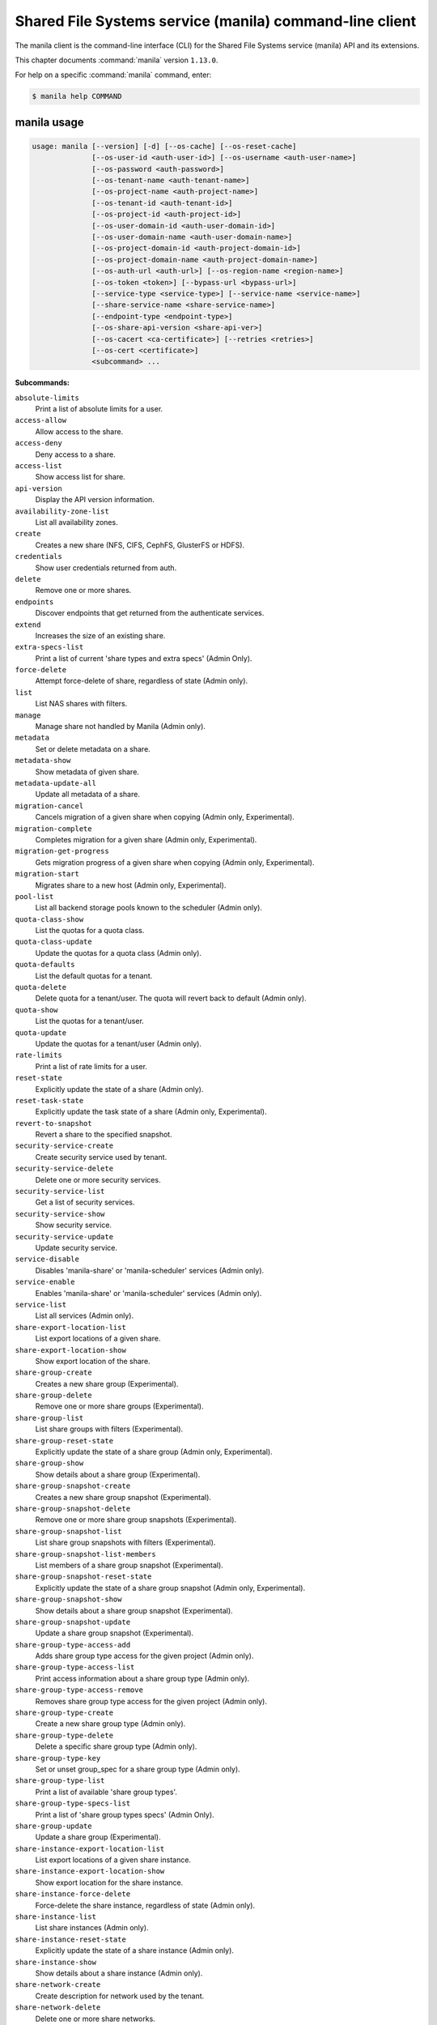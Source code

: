 .. ##  WARNING  #####################################
.. This file is tool-generated. Do not edit manually.
.. ##################################################

========================================================
Shared File Systems service (manila) command-line client
========================================================

The manila client is the command-line interface (CLI) for
the Shared File Systems service (manila) API and its extensions.

This chapter documents :command:`manila` version ``1.13.0``.

For help on a specific :command:`manila` command, enter:

.. code-block:: console

   $ manila help COMMAND

.. _manila_command_usage:

manila usage
~~~~~~~~~~~~

.. code-block:: console

   usage: manila [--version] [-d] [--os-cache] [--os-reset-cache]
                 [--os-user-id <auth-user-id>] [--os-username <auth-user-name>]
                 [--os-password <auth-password>]
                 [--os-tenant-name <auth-tenant-name>]
                 [--os-project-name <auth-project-name>]
                 [--os-tenant-id <auth-tenant-id>]
                 [--os-project-id <auth-project-id>]
                 [--os-user-domain-id <auth-user-domain-id>]
                 [--os-user-domain-name <auth-user-domain-name>]
                 [--os-project-domain-id <auth-project-domain-id>]
                 [--os-project-domain-name <auth-project-domain-name>]
                 [--os-auth-url <auth-url>] [--os-region-name <region-name>]
                 [--os-token <token>] [--bypass-url <bypass-url>]
                 [--service-type <service-type>] [--service-name <service-name>]
                 [--share-service-name <share-service-name>]
                 [--endpoint-type <endpoint-type>]
                 [--os-share-api-version <share-api-ver>]
                 [--os-cacert <ca-certificate>] [--retries <retries>]
                 [--os-cert <certificate>]
                 <subcommand> ...

**Subcommands:**

``absolute-limits``
  Print a list of absolute limits for a user.

``access-allow``
  Allow access to the share.

``access-deny``
  Deny access to a share.

``access-list``
  Show access list for share.

``api-version``
  Display the API version information.

``availability-zone-list``
  List all availability zones.

``create``
  Creates a new share (NFS, CIFS, CephFS, GlusterFS or
  HDFS).

``credentials``
  Show user credentials returned from auth.

``delete``
  Remove one or more shares.

``endpoints``
  Discover endpoints that get returned from the
  authenticate services.

``extend``
  Increases the size of an existing share.

``extra-specs-list``
  Print a list of current 'share types and extra specs'
  (Admin Only).

``force-delete``
  Attempt force-delete of share, regardless of state
  (Admin only).

``list``
  List NAS shares with filters.

``manage``
  Manage share not handled by Manila (Admin only).

``metadata``
  Set or delete metadata on a share.

``metadata-show``
  Show metadata of given share.

``metadata-update-all``
  Update all metadata of a share.

``migration-cancel``
  Cancels migration of a given share when copying (Admin
  only, Experimental).

``migration-complete``
  Completes migration for a given share (Admin only,
  Experimental).

``migration-get-progress``
  Gets migration progress of a given share when copying
  (Admin only, Experimental).

``migration-start``
  Migrates share to a new host (Admin only,
  Experimental).

``pool-list``
  List all backend storage pools known to the scheduler
  (Admin only).

``quota-class-show``
  List the quotas for a quota class.

``quota-class-update``
  Update the quotas for a quota class (Admin only).

``quota-defaults``
  List the default quotas for a tenant.

``quota-delete``
  Delete quota for a tenant/user. The quota will revert
  back to default (Admin only).

``quota-show``
  List the quotas for a tenant/user.

``quota-update``
  Update the quotas for a tenant/user (Admin only).

``rate-limits``
  Print a list of rate limits for a user.

``reset-state``
  Explicitly update the state of a share (Admin only).

``reset-task-state``
  Explicitly update the task state of a share (Admin
  only, Experimental).

``revert-to-snapshot``
  Revert a share to the specified snapshot.

``security-service-create``
  Create security service used by tenant.

``security-service-delete``
  Delete one or more security services.

``security-service-list``
  Get a list of security services.

``security-service-show``
  Show security service.

``security-service-update``
  Update security service.

``service-disable``
  Disables 'manila-share' or 'manila-scheduler' services
  (Admin only).

``service-enable``
  Enables 'manila-share' or 'manila-scheduler' services
  (Admin only).

``service-list``
  List all services (Admin only).

``share-export-location-list``
  List export locations of a given share.

``share-export-location-show``
  Show export location of the share.

``share-group-create``
  Creates a new share group (Experimental).

``share-group-delete``
  Remove one or more share groups (Experimental).

``share-group-list``
  List share groups with filters (Experimental).

``share-group-reset-state``
  Explicitly update the state of a share group (Admin
  only, Experimental).

``share-group-show``
  Show details about a share group (Experimental).

``share-group-snapshot-create``
  Creates a new share group snapshot (Experimental).

``share-group-snapshot-delete``
  Remove one or more share group snapshots
  (Experimental).

``share-group-snapshot-list``
  List share group snapshots with filters
  (Experimental).

``share-group-snapshot-list-members``
  List members of a share group snapshot (Experimental).

``share-group-snapshot-reset-state``
  Explicitly update the state of a share group snapshot
  (Admin only, Experimental).

``share-group-snapshot-show``
  Show details about a share group snapshot
  (Experimental).

``share-group-snapshot-update``
  Update a share group snapshot (Experimental).

``share-group-type-access-add``
  Adds share group type access for the given project
  (Admin only).

``share-group-type-access-list``
  Print access information about a share group type
  (Admin only).

``share-group-type-access-remove``
  Removes share group type access for the given project
  (Admin only).

``share-group-type-create``
  Create a new share group type (Admin only).

``share-group-type-delete``
  Delete a specific share group type (Admin only).

``share-group-type-key``
  Set or unset group_spec for a share group type (Admin
  only).

``share-group-type-list``
  Print a list of available 'share group types'.

``share-group-type-specs-list``
  Print a list of 'share group types specs' (Admin
  Only).

``share-group-update``
  Update a share group (Experimental).

``share-instance-export-location-list``
  List export locations of a given share instance.

``share-instance-export-location-show``
  Show export location for the share instance.

``share-instance-force-delete``
  Force-delete the share instance, regardless of state
  (Admin only).

``share-instance-list``
  List share instances (Admin only).

``share-instance-reset-state``
  Explicitly update the state of a share instance (Admin
  only).

``share-instance-show``
  Show details about a share instance (Admin only).

``share-network-create``
  Create description for network used by the tenant.

``share-network-delete``
  Delete one or more share networks.

``share-network-list``
  Get a list of network info.

``share-network-security-service-add``
  Associate security service with share network.

``share-network-security-service-list``
  Get list of security services associated with a given
  share network.

``share-network-security-service-remove``
  Dissociate security service from share network.

``share-network-show``
  Get a description for network used by the tenant.

``share-network-update``
  Update share network data.

``share-replica-create``
  Create a share replica (Experimental).

``share-replica-delete``
  Remove one or more share replicas (Experimental).

``share-replica-list``
  List share replicas (Experimental).

``share-replica-promote``
  Promote specified replica to 'active' replica_state
  (Experimental).

``share-replica-reset-replica-state``
  Explicitly update the 'replica_state' of a share
  replica (Experimental).

``share-replica-reset-state``
  Explicitly update the 'status' of a share replica
  (Experimental).

``share-replica-resync``
  Attempt to update the share replica with its 'active'
  mirror (Experimental).

``share-replica-show``
  Show details about a replica (Experimental).

``share-server-delete``
  Delete one or more share servers (Admin only).

``share-server-details``
  Show share server details (Admin only).

``share-server-list``
  List all share servers (Admin only).

``share-server-show``
  Show share server info (Admin only).

``show``
  Show details about a NAS share.

``shrink``
  Decreases the size of an existing share.

``snapshot-access-allow``
  Allow read only access to a snapshot.

``snapshot-access-deny``
  Deny access to a snapshot.

``snapshot-access-list``
  Show access list for a snapshot.

``snapshot-create``
  Add a new snapshot.

``snapshot-delete``
  Remove one or more snapshots.

``snapshot-export-location-list``
  List export locations of a given snapshot.

``snapshot-export-location-show``
  Show export location of the share snapshot.

``snapshot-force-delete``
  Attempt force-deletion of one or more snapshots.
  Regardless of the state (Admin only).

``snapshot-instance-export-location-list``
  List export locations of a given snapshot instance.

``snapshot-instance-export-location-show``
  Show export location of the share instance snapshot.

``snapshot-instance-list``
  List share snapshot instances.

``snapshot-instance-reset-state``
  Explicitly update the state of a share snapshot
  instance.

``snapshot-instance-show``
  Show details about a share snapshot instance.

``snapshot-list``
  List all the snapshots.

``snapshot-manage``
  Manage share snapshot not handled by Manila (Admin
  only).

``snapshot-rename``
  Rename a snapshot.

``snapshot-reset-state``
  Explicitly update the state of a snapshot (Admin
  only).

``snapshot-show``
  Show details about a snapshot.

``snapshot-unmanage``
  Unmanage one or more share snapshots (Admin only).

``type-access-add``
  Adds share type access for the given project (Admin
  only).

``type-access-list``
  Print access information about the given share type
  (Admin only).

``type-access-remove``
  Removes share type access for the given project (Admin
  only).

``type-create``
  Create a new share type (Admin only).

``type-delete``
  Delete one or more specific share types (Admin only).

``type-key``
  Set or unset extra_spec for a share type (Admin only).

``type-list``
  Print a list of available 'share types'.

``unmanage``
  Unmanage share (Admin only).

``update``
  Rename a share.

``bash-completion``
  Print arguments for bash_completion. Prints all of the
  commands and options to stdout so that the
  manila.bash_completion script doesn't have to hard
  code them.

``help``
  Display help about this program or one of its
  subcommands.

``list-extensions``
  List all the os-api extensions that are available.

.. _manila_command_options:

manila optional arguments
~~~~~~~~~~~~~~~~~~~~~~~~~

``--version``
  show program's version number and exit

``-d, --debug``
  Print debugging output.

``--os-cache``
  Use the auth token cache. Defaults to ``env[OS_CACHE]``.

``--os-reset-cache``
  Delete cached password and auth token.

``--os-user-id <auth-user-id>``
  Defaults to env [OS_USER_ID].

``--os-username <auth-user-name>``
  Defaults to ``env[OS_USERNAME]``.

``--os-password <auth-password>``
  Defaults to ``env[OS_PASSWORD]``.

``--os-tenant-name <auth-tenant-name>``
  Defaults to ``env[OS_TENANT_NAME]``.

``--os-project-name <auth-project-name>``
  Another way to specify tenant name. This option is
  mutually exclusive with --os-tenant-name. Defaults to
  ``env[OS_PROJECT_NAME]``.

``--os-tenant-id <auth-tenant-id>``
  Defaults to ``env[OS_TENANT_ID]``.

``--os-project-id <auth-project-id>``
  Another way to specify tenant ID. This option is
  mutually exclusive with --os-tenant-id. Defaults to
  ``env[OS_PROJECT_ID]``.

``--os-user-domain-id <auth-user-domain-id>``
  OpenStack user domain ID. Defaults to
  ``env[OS_USER_DOMAIN_ID]``.

``--os-user-domain-name <auth-user-domain-name>``
  OpenStack user domain name. Defaults to
  ``env[OS_USER_DOMAIN_NAME]``.

``--os-project-domain-id <auth-project-domain-id>``
  Defaults to ``env[OS_PROJECT_DOMAIN_ID]``.

``--os-project-domain-name <auth-project-domain-name>``
  Defaults to ``env[OS_PROJECT_DOMAIN_NAME]``.

``--os-auth-url <auth-url>``
  Defaults to ``env[OS_AUTH_URL]``.

``--os-region-name <region-name>``
  Defaults to ``env[OS_REGION_NAME]``.

``--os-token <token>``
  Defaults to ``env[OS_TOKEN]``.

``--bypass-url <bypass-url>``
  Use this API endpoint instead of the Service Catalog.
  Defaults to ``env[OS_MANILA_BYPASS_URL]``.

``--service-type <service-type>``
  Defaults to compute for most actions.

``--service-name <service-name>``
  Defaults to ``env[OS_MANILA_SERVICE_NAME]``.

``--share-service-name <share-service-name>``
  Defaults to ``env[OS_MANILA_SHARE_SERVICE_NAME]``.

``--endpoint-type <endpoint-type>``
  Defaults to ``env[OS_MANILA_ENDPOINT_TYPE]`` or publicURL.

``--os-share-api-version <share-api-ver>``
  Accepts 1.x to override default to
  ``env[OS_SHARE_API_VERSION]``.

``--os-cacert <ca-certificate>``
  Specify a CA bundle file to use in verifying a TLS
  (https) server certificate. Defaults to
  ``env[OS_CACERT]``.

``--retries <retries>``
  Number of retries.

``--os-cert <certificate>``
  Defaults to ``env[OS_CERT]``.

.. _manila_absolute-limits:

manila absolute-limits
----------------------

.. code-block:: console

   usage: manila absolute-limits

Print a list of absolute limits for a user.

.. _manila_access-allow:

manila access-allow
-------------------

.. code-block:: console

   usage: manila access-allow [--access-level <access_level>]
                              <share> <access_type> <access_to>

Allow access to the share.

**Positional arguments:**

``<share>``
  Name or ID of the NAS share to modify.

``<access_type>``
  Access rule type (only "ip", "user"(user or group),
  "cert" or "cephx" are supported).

``<access_to>``
  Value that defines access.

**Optional arguments:**

``--access-level <access_level>, --access_level <access_level>``
  Share access level ("rw" and "ro" access levels are
  supported). Defaults to rw.

.. _manila_access-deny:

manila access-deny
------------------

.. code-block:: console

   usage: manila access-deny <share> <id>

Deny access to a share.

**Positional arguments:**

``<share>``
  Name or ID of the NAS share to modify.

``<id>``
  ID of the access rule to be deleted.

.. _manila_access-list:

manila access-list
------------------

.. code-block:: console

   usage: manila access-list [--columns <columns>] <share>

Show access list for share.

**Positional arguments:**

``<share>``
  Name or ID of the share.

**Optional arguments:**

``--columns <columns>``
  Comma separated list of columns to be displayed e.g.
  --columns "access_type,access_to"

.. _manila_api-version:

manila api-version
------------------

.. code-block:: console

   usage: manila api-version

Display the API version information.

.. _manila_availability-zone-list:

manila availability-zone-list
-----------------------------

.. code-block:: console

   usage: manila availability-zone-list [--columns <columns>]

List all availability zones.

**Optional arguments:**

``--columns <columns>``
  Comma separated list of columns to be displayed e.g.
  --columns "id,name"

.. _manila_create:

manila create
-------------

.. code-block:: console

   usage: manila create [--snapshot-id <snapshot-id>] [--name <name>]
                        [--metadata [<key=value> [<key=value> ...]]]
                        [--share-network <network-info>]
                        [--description <description>] [--share-type <share-type>]
                        [--public] [--availability-zone <availability-zone>]
                        [--share-group <share-group>]
                        <share_protocol> <size>

Creates a new share (NFS, CIFS, CephFS, GlusterFS or HDFS).

**Positional arguments:**

``<share_protocol>``
  Share protocol (NFS, CIFS, CephFS, GlusterFS or HDFS).

``<size>``
  Share size in GiB.

**Optional arguments:**

``--snapshot-id <snapshot-id>, --snapshot_id <snapshot-id>``
  Optional snapshot ID to create the share from.
  (Default=None)

``--name <name>``
  Optional share name. (Default=None)

``--metadata [<key=value> [<key=value> ...]]``
  Metadata key=value pairs (Optional, Default=None).

``--share-network <network-info>, --share_network <network-info>``
  Optional network info ID or name.

``--description <description>``
  Optional share description. (Default=None)

``--share-type <share-type>, --share_type <share-type>, --volume-type <share-type>, --volume_type <share-type>``
  Optional share type. Use of optional volume type is
  deprecated(Default=None)

``--public``
  Level of visibility for share. Defines whether other
  tenants are able to see it or not.

``--availability-zone <availability-zone>, --availability_zone <availability-zone>, --az <availability-zone>``
  Availability zone in which share should be created.

``--share-group <share-group>, --share_group <share-group>, --group <share-group>``
  Optional share group name or ID in which to create the
  share (Experimental, Default=None).

.. _manila_credentials:

manila credentials
------------------

.. code-block:: console

   usage: manila credentials

Show user credentials returned from auth.

.. _manila_delete:

manila delete
-------------

.. code-block:: console

   usage: manila delete [--share-group <share-group>] <share> [<share> ...]

Remove one or more shares.

**Positional arguments:**

``<share>``
  Name or ID of the share(s).

**Optional arguments:**

``--share-group <share-group>, --share_group <share-group>, --group <share-group>``
  Optional share group name or ID which contains the
  share (Experimental, Default=None).

.. _manila_endpoints:

manila endpoints
----------------

.. code-block:: console

   usage: manila endpoints

Discover endpoints that get returned from the authenticate services.

.. _manila_extend:

manila extend
-------------

.. code-block:: console

   usage: manila extend <share> <new_size>

Increases the size of an existing share.

**Positional arguments:**

``<share>``
  Name or ID of share to extend.

``<new_size>``
  New size of share, in GiBs.

.. _manila_extra-specs-list:

manila extra-specs-list
-----------------------

.. code-block:: console

   usage: manila extra-specs-list [--columns <columns>]

Print a list of current 'share types and extra specs' (Admin Only).

**Optional arguments:**

``--columns <columns>``
  Comma separated list of columns to be displayed e.g.
  --columns "id,name"

.. _manila_force-delete:

manila force-delete
-------------------

.. code-block:: console

   usage: manila force-delete <share> [<share> ...]

Attempt force-delete of share, regardless of state (Admin only).

**Positional arguments:**

``<share>``
  Name or ID of the share(s) to force delete.

.. _manila_list:

manila list
-----------

.. code-block:: console

   usage: manila list [--all-tenants [<0|1>]] [--name <name>] [--status <status>]
                      [--share-server-id <share_server_id>]
                      [--metadata [<key=value> [<key=value> ...]]]
                      [--extra-specs [<key=value> [<key=value> ...]]]
                      [--share-type <share_type>] [--limit <limit>]
                      [--offset <offset>] [--sort-key <sort_key>]
                      [--sort-dir <sort_dir>] [--snapshot <snapshot>]
                      [--host <host>] [--share-network <share_network>]
                      [--project-id <project_id>] [--public]
                      [--share-group <share_group>] [--columns <columns>]

List NAS shares with filters.

**Optional arguments:**

``--all-tenants [<0|1>]``
  Display information from all tenants (Admin only).

``--name <name>``
  Filter results by name.

``--status <status>``
  Filter results by status.

``--share-server-id <share_server_id>, --share-server_id <share_server_id>, --share_server-id <share_server_id>, --share_server_id <share_server_id>``
  Filter results by share server ID (Admin only).

``--metadata [<key=value> [<key=value> ...]]``
  Filters results by a metadata key and value. OPTIONAL:
  Default=None

``--extra-specs [<key=value> [<key=value> ...]], --extra_specs [<key=value> [<key=value> ...]]``
  Filters results by a extra specs key and value of
  share type that was used for share creation. OPTIONAL:
  Default=None

``--share-type <share_type>, --volume-type <share_type>, --share_type <share_type>, --share-type-id <share_type>, --volume-type-id <share_type>, --share-type_id <share_type>, --share_type-id <share_type>, --share_type_id <share_type>, --volume_type <share_type>, --volume_type_id <share_type>``
  Filter results by a share type id or name that was
  used for share creation.

``--limit <limit>``
  Maximum number of shares to return. OPTIONAL:
  Default=None.

``--offset <offset>``
  Set offset to define start point of share listing.
  OPTIONAL: Default=None.

``--sort-key <sort_key>, --sort_key <sort_key>``
  Key to be sorted, available keys are ('id', 'status',
  'size', 'host', 'share_proto', 'export_location',
  'availability_zone', 'user_id', 'project_id',
  'created_at', 'updated_at', 'display_name', 'name',
  'share_type_id', 'share_type', 'share_network_id',
  'share_network', 'snapshot_id', 'snapshot'). OPTIONAL:
  Default=None.

``--sort-dir <sort_dir>, --sort_dir <sort_dir>``
  Sort direction, available values are ('asc', 'desc').
  OPTIONAL: Default=None.

``--snapshot <snapshot>``
  Filer results by snapshot name or id, that was used
  for share.

``--host <host>``
  Filter results by host.

``--share-network <share_network>, --share_network <share_network>``
  Filter results by share-network name or id.

``--project-id <project_id>, --project_id <project_id>``
  Filter results by project id. Useful with set key
  '--all-tenants'.

``--public``
  Add public shares from all tenants to result.

``--share-group <share_group>, --share_group <share_group>, --group <share_group>``
  Filter results by share group name or ID
  (Experimental, Default=None).

``--columns <columns>``
  Comma separated list of columns to be displayed e.g.
  --columns "export_location,is public"

.. _manila_list-extensions:

manila list-extensions
----------------------

.. code-block:: console

   usage: manila list-extensions

List all the os-api extensions that are available.

.. _manila_manage:

manila manage
-------------

.. code-block:: console

   usage: manila manage [--name <name>] [--description <description>]
                        [--share_type <share-type>]
                        [--driver_options [<key=value> [<key=value> ...]]]
                        [--public]
                        <service_host> <protocol> <export_path>

Manage share not handled by Manila (Admin only).

**Positional arguments:**

``<service_host>``
  manage-share service host: some.host@driver#pool

``<protocol>``
  Protocol of the share to manage, such as NFS or CIFS.

``<export_path>``
  Share export path, NFS share such as:
  10.0.0.1:/example_path, CIFS share such as:
  \\\\10.0.0.1\\example_cifs_share

**Optional arguments:**

``--name <name>``
  Optional share name. (Default=None)

``--description <description>``
  Optional share description. (Default=None)

``--share_type <share-type>, --share-type <share-type>``
  Optional share type assigned to share. (Default=None)

``--driver_options [<key=value> [<key=value> ...]], --driver-options [<key=value> [<key=value> ...]]``
  Driver option key=value pairs (Optional,
  Default=None).

``--public``
  Level of visibility for share. Defines whether other
  tenants are able to see it or not. Available only for
  microversion >= 2.8

.. _manila_metadata:

manila metadata
---------------

.. code-block:: console

   usage: manila metadata <share> <action> <key=value> [<key=value> ...]

Set or delete metadata on a share.

**Positional arguments:**

``<share>``
  Name or ID of the share to update metadata on.

``<action>``
  Actions: 'set' or 'unset'.

``<key=value>``
  Metadata to set or unset (key is only necessary on unset).

.. _manila_metadata-show:

manila metadata-show
--------------------

.. code-block:: console

   usage: manila metadata-show <share>

Show metadata of given share.

**Positional arguments:**

``<share>``
  Name or ID of the share.

.. _manila_metadata-update-all:

manila metadata-update-all
--------------------------

.. code-block:: console

   usage: manila metadata-update-all <share> <key=value> [<key=value> ...]

Update all metadata of a share.

**Positional arguments:**

``<share>``
  Name or ID of the share to update metadata on.

``<key=value>``
  Metadata entry or entries to update.

.. _manila_migration-cancel:

manila migration-cancel
-----------------------

.. code-block:: console

   usage: manila migration-cancel <share>

Cancels migration of a given share when copying (Admin only, Experimental).

**Positional arguments:**

``<share>``
  Name or ID of share to cancel migration.

.. _manila_migration-complete:

manila migration-complete
-------------------------

.. code-block:: console

   usage: manila migration-complete <share>

Completes migration for a given share (Admin only, Experimental).

**Positional arguments:**

``<share>``
  Name or ID of share to complete migration.

.. _manila_migration-get-progress:

manila migration-get-progress
-----------------------------

.. code-block:: console

   usage: manila migration-get-progress <share>

Gets migration progress of a given share when copying (Admin only,
Experimental).

**Positional arguments:**

``<share>``
  Name or ID of the share to get share migration progress
  information.

.. _manila_migration-start:

manila migration-start
----------------------

.. code-block:: console

   usage: manila migration-start [--force_host_assisted_migration <True|False>]
                                 --preserve-metadata <True|False>
                                 --preserve-snapshots <True|False> --writable
                                 <True|False> --nondisruptive <True|False>
                                 [--new_share_network <new_share_network>]
                                 [--new_share_type <new_share_type>]
                                 <share> <host@backend#pool>

Migrates share to a new host (Admin only, Experimental).

**Positional arguments:**

``<share>``
  Name or ID of share to migrate.

``<host@backend#pool>``
  Destination host where share will be migrated to. Use
  the format 'host@backend#pool'.

**Optional arguments:**

``--force_host_assisted_migration <True|False>, --force-host-assisted-migration <True|False>``
  Enforces the use of the host-assisted migration
  approach, which bypasses driver optimizations.
  Default=False.

``--preserve-metadata <True|False>, --preserve_metadata <True|False>``
  Enforces migration to preserve all file metadata when
  moving its contents. If set to True, host-assisted
  migration will not be attempted.

``--preserve-snapshots <True|False>, --preserve_snapshots <True|False>``
  Enforces migration of the share snapshots to the
  destination. If set to True, host-assisted migration
  will not be attempted.

``--writable <True|False>``
  Enforces migration to keep the share writable while
  contents
  are
  being
  moved.
  If
  set
  to
  True,
  host-assisted
  migration
  will
  not
  be
  attempted.

``--nondisruptive <True|False>``
  Enforces migration to be nondisruptive. If set to
  True, host-assisted migration will not be attempted.

``--new_share_network <new_share_network>, --new-share-network <new_share_network>``
  Specify the new share network for the share. Do not
  specify this parameter if the migrating share has to
  be retained within its current share network.

``--new_share_type <new_share_type>, --new-share-type <new_share_type>``
  Specify the new share type for the share. Do not
  specify this parameter if the migrating share has to
  be retained with its current share type.

.. _manila_pool-list:

manila pool-list
----------------

.. code-block:: console

   usage: manila pool-list [--host <host>] [--backend <backend>] [--pool <pool>]
                           [--columns <columns>] [--detail]
                           [--share-type <share_type>]

List all backend storage pools known to the scheduler (Admin only).

**Optional arguments:**

``--host <host>``
  Filter results by host name. Regular expressions are
  supported.

``--backend <backend>``
  Filter results by backend name. Regular expressions
  are supported.

``--pool <pool>``
  Filter results by pool name. Regular expressions are
  supported.

``--columns <columns>``
  Comma separated list of columns to be displayed e.g.
  --columns "name,host"

``--detail, --detailed``
  Show detailed information about pools. (Default=False)

``--share-type <share_type>, --share_type <share_type>, --share-type-id <share_type>, --share_type_id <share_type>``
  Filter results by share type name or ID.
  (Default=None)Available only for microversion >= 2.23

.. _manila_quota-class-show:

manila quota-class-show
-----------------------

.. code-block:: console

   usage: manila quota-class-show <class>

List the quotas for a quota class.

**Positional arguments:**

``<class>``
  Name of quota class to list the quotas for.

.. _manila_quota-class-update:

manila quota-class-update
-------------------------

.. code-block:: console

   usage: manila quota-class-update [--shares <shares>] [--snapshots <snapshots>]
                                    [--gigabytes <gigabytes>]
                                    [--snapshot-gigabytes <snapshot_gigabytes>]
                                    [--share-networks <share-networks>]
                                    <class-name>

Update the quotas for a quota class (Admin only).

**Positional arguments:**

``<class-name>``
  Name of quota class to set the quotas for.

**Optional arguments:**

``--shares <shares>``
  New value for the "shares" quota.

``--snapshots <snapshots>``
  New value for the "snapshots" quota.

``--gigabytes <gigabytes>``
  New value for the "gigabytes" quota.

``--snapshot-gigabytes <snapshot_gigabytes>, --snapshot_gigabytes <snapshot_gigabytes>``
  New value for the "snapshot_gigabytes" quota.

``--share-networks <share-networks>, --share_networks <share-networks>``
  New value for the "share_networks" quota.

.. _manila_quota-defaults:

manila quota-defaults
---------------------

.. code-block:: console

   usage: manila quota-defaults [--tenant <tenant-id>]

List the default quotas for a tenant.

**Optional arguments:**

``--tenant <tenant-id>``
  ID of tenant to list the default quotas for.

.. _manila_quota-delete:

manila quota-delete
-------------------

.. code-block:: console

   usage: manila quota-delete [--tenant <tenant-id>] [--user <user-id>]

Delete quota for a tenant/user. The quota will revert back to default (Admin
only).

**Optional arguments:**

``--tenant <tenant-id>``
  ID of tenant to delete quota for.

``--user <user-id>``
  ID of user to delete quota for.

.. _manila_quota-show:

manila quota-show
-----------------

.. code-block:: console

   usage: manila quota-show [--tenant <tenant-id>] [--user <user-id>] [--detail]

List the quotas for a tenant/user.

**Optional arguments:**

``--tenant <tenant-id>``
  ID of tenant to list the quotas for.

``--user <user-id>``
  ID of user to list the quotas for.

``--detail``
  Optional flag to indicate whether to show quota in
  detail. Default false, available only for microversion
  >= 2.25.

.. _manila_quota-update:

manila quota-update
-------------------

.. code-block:: console

   usage: manila quota-update [--user <user-id>] [--shares <shares>]
                              [--snapshots <snapshots>] [--gigabytes <gigabytes>]
                              [--snapshot-gigabytes <snapshot_gigabytes>]
                              [--share-networks <share-networks>] [--force]
                              <tenant_id>

Update the quotas for a tenant/user (Admin only).

**Positional arguments:**

``<tenant_id>``
  UUID of tenant to set the quotas for.

**Optional arguments:**

``--user <user-id>``
  ID of user to set the quotas for.

``--shares <shares>``
  New value for the "shares" quota.

``--snapshots <snapshots>``
  New value for the "snapshots" quota.

``--gigabytes <gigabytes>``
  New value for the "gigabytes" quota.

``--snapshot-gigabytes <snapshot_gigabytes>, --snapshot_gigabytes <snapshot_gigabytes>``
  New value for the "snapshot_gigabytes" quota.

``--share-networks <share-networks>, --share_networks <share-networks>``
  New value for the "share_networks" quota.

``--force``
  Whether force update the quota even if the already
  used and reserved exceeds the new quota.

.. _manila_rate-limits:

manila rate-limits
------------------

.. code-block:: console

   usage: manila rate-limits [--columns <columns>]

Print a list of rate limits for a user.

**Optional arguments:**

``--columns <columns>``
  Comma separated list of columns to be displayed e.g.
  --columns "verb,uri,value"

.. _manila_reset-state:

manila reset-state
------------------

.. code-block:: console

   usage: manila reset-state [--state <state>] <share>

Explicitly update the state of a share (Admin only).

**Positional arguments:**

``<share>``
  Name or ID of the share to modify.

**Optional arguments:**

``--state <state>``
  Indicate which state to assign the share. Options include
  available, error, creating, deleting, error_deleting. If no
  state is provided, available will be used.

.. _manila_reset-task-state:

manila reset-task-state
-----------------------

.. code-block:: console

   usage: manila reset-task-state [--task-state <task_state>] <share>

Explicitly update the task state of a share (Admin only, Experimental).

**Positional arguments:**

``<share>``
  Name or ID of the share to modify.

**Optional arguments:**

``--task-state <task_state>, --task_state <task_state>, --state <task_state>``
  Indicate which task state to assign the share. Options
  include migration_starting, migration_in_progress,
  migration_completing, migration_success,
  migration_error, migration_cancelled,
  migration_driver_in_progress,
  migration_driver_phase1_done, data_copying_starting,
  data_copying_in_progress, data_copying_completing,
  data_copying_completed, data_copying_cancelled,
  data_copying_error. If no value is provided, None will
  be used.

.. _manila_revert-to-snapshot:

manila revert-to-snapshot
-------------------------

.. code-block:: console

   usage: manila revert-to-snapshot <snapshot>

Revert a share to the specified snapshot.

**Positional arguments:**

``<snapshot>``
  Name or ID of the snapshot to restore. The snapshot must be the
  most recent one known to manila.

.. _manila_security-service-create:

manila security-service-create
------------------------------

.. code-block:: console

   usage: manila security-service-create [--dns-ip <dns_ip>] [--server <server>]
                                         [--domain <domain>] [--user <user>]
                                         [--password <password>] [--name <name>]
                                         [--description <description>]
                                         <type>

Create security service used by tenant.

**Positional arguments:**

``<type>``
  Security service type: 'ldap', 'kerberos' or
  'active_directory'.

**Optional arguments:**

``--dns-ip <dns_ip>``
  DNS IP address used inside tenant's network.

``--server <server>``
  Security service IP address or hostname.

``--domain <domain>``
  Security service domain.

``--user <user>``
  Security service user or group used by tenant.

``--password <password>``
  Password used by user.

``--name <name>``
  Security service name.

``--description <description>``
  Security service description.

.. _manila_security-service-delete:

manila security-service-delete
------------------------------

.. code-block:: console

   usage: manila security-service-delete <security-service>
                                         [<security-service> ...]

Delete one or more security services.

**Positional arguments:**

``<security-service>``
  Name or ID of the security service(s) to delete

.. _manila_security-service-list:

manila security-service-list
----------------------------

.. code-block:: console

   usage: manila security-service-list [--all-tenants [<0|1>]]
                                       [--share-network <share_network>]
                                       [--status <status>] [--name <name>]
                                       [--type <type>] [--user <user>]
                                       [--dns-ip <dns_ip>] [--server <server>]
                                       [--domain <domain>] [--detailed [<0|1>]]
                                       [--offset <offset>] [--limit <limit>]
                                       [--columns <columns>]

Get a list of security services.

**Optional arguments:**

``--all-tenants [<0|1>]``
  Display information from all tenants (Admin only).

``--share-network <share_network>, --share_network <share_network>``
  Filter results by share network id or name.

``--status <status>``
  Filter results by status.

``--name <name>``
  Filter results by name.

``--type <type>``
  Filter results by type.

``--user <user>``
  Filter results by user or group used by tenant.

``--dns-ip <dns_ip>, --dns_ip <dns_ip>``
  Filter results by DNS IP address used inside tenant's
  network.

``--server <server>``
  Filter results by security service IP address or
  hostname.

``--domain <domain>``
  Filter results by domain.

``--detailed [<0|1>]``
  Show detailed information about filtered security
  services.

``--offset <offset>``
  Start position of security services listing.

``--limit <limit>``
  Number of security services to return per request.

``--columns <columns>``
  Comma separated list of columns to be displayed e.g.
  --columns "name,type"

.. _manila_security-service-show:

manila security-service-show
----------------------------

.. code-block:: console

   usage: manila security-service-show <security-service>

Show security service.

**Positional arguments:**

``<security-service>``
  Security service name or ID to show.

.. _manila_security-service-update:

manila security-service-update
------------------------------

.. code-block:: console

   usage: manila security-service-update [--dns-ip <dns-ip>] [--server <server>]
                                         [--domain <domain>] [--user <user>]
                                         [--password <password>] [--name <name>]
                                         [--description <description>]
                                         <security-service>

Update security service.

**Positional arguments:**

``<security-service>``
  Security service name or ID to update.

**Optional arguments:**

``--dns-ip <dns-ip>``
  DNS IP address used inside tenant's network.

``--server <server>``
  Security service IP address or hostname.

``--domain <domain>``
  Security service domain.

``--user <user>``
  Security service user or group used by tenant.

``--password <password>``
  Password used by user.

``--name <name>``
  Security service name.

``--description <description>``
  Security service description.

.. _manila_service-disable:

manila service-disable
----------------------

.. code-block:: console

   usage: manila service-disable <hostname> <binary>

Disables 'manila-share' or 'manila-scheduler' services (Admin only).

**Positional arguments:**

``<hostname>``
  Host name as 'example_host@example_backend'.

``<binary>``
  Service binary, could be 'manila-share' or 'manila-scheduler'.

.. _manila_service-enable:

manila service-enable
---------------------

.. code-block:: console

   usage: manila service-enable <hostname> <binary>

Enables 'manila-share' or 'manila-scheduler' services (Admin only).

**Positional arguments:**

``<hostname>``
  Host name as 'example_host@example_backend'.

``<binary>``
  Service binary, could be 'manila-share' or 'manila-scheduler'.

.. _manila_service-list:

manila service-list
-------------------

.. code-block:: console

   usage: manila service-list [--host <hostname>] [--binary <binary>]
                              [--status <status>] [--state <state>]
                              [--zone <zone>] [--columns <columns>]

List all services (Admin only).

**Optional arguments:**

``--host <hostname>``
  Name of host.

``--binary <binary>``
  Service binary.

``--status <status>``
  Filter results by status.

``--state <state>``
  Filter results by state.

``--zone <zone>``
  Availability zone.

``--columns <columns>``
  Comma separated list of columns to be displayed e.g.
  --columns "id,host"

.. _manila_share-export-location-list:

manila share-export-location-list
---------------------------------

.. code-block:: console

   usage: manila share-export-location-list [--columns <columns>] <share>

List export locations of a given share.

**Positional arguments:**

``<share>``
  Name or ID of the share.

**Optional arguments:**

``--columns <columns>``
  Comma separated list of columns to be displayed e.g.
  --columns "id,host,status"

.. _manila_share-export-location-show:

manila share-export-location-show
---------------------------------

.. code-block:: console

   usage: manila share-export-location-show <share> <export_location>

Show export location of the share.

**Positional arguments:**

``<share>``
  Name or ID of the share.

``<export_location>``
  ID of the share export location.

.. _manila_share-group-create:

manila share-group-create
-------------------------

.. code-block:: console

   usage: manila share-group-create [--name <name>] [--description <description>]
                                    [--share-types <share_types>]
                                    [--share-group-type <share_group_type>]
                                    [--share-network <share_network>]
                                    [--source-share-group-snapshot <source_share_group_snapshot>]
                                    [--availability-zone <availability-zone>]

Creates a new share group (Experimental).

**Optional arguments:**

``--name <name>``
  Optional share group name. (Default=None)

``--description <description>``
  Optional share group description. (Default=None)

``--share-types <share_types>, --share_types <share_types>``
  Comma-separated list of share types. (Default=None)

``--share-group-type <share_group_type>, --share_group_type <share_group_type>, --type <share_group_type>``
  Share group type name or ID of the share group to be
  created. (Default=None)

``--share-network <share_network>, --share_network <share_network>``
  Specify share network name or id.

``--source-share-group-snapshot <source_share_group_snapshot>, --source_share_group_snapshot <source_share_group_snapshot>``
  Optional share group snapshot name or ID to create the
  share group from. (Default=None)

``--availability-zone <availability-zone>, --availability_zone <availability-zone>, --az <availability-zone>``
  Optional availability zone in which group should be
  created. (Default=None

.. _manila_share-group-delete:

manila share-group-delete
-------------------------

.. code-block:: console

   usage: manila share-group-delete [--force] <share_group> [<share_group> ...]

Remove one or more share groups (Experimental).

**Positional arguments:**

``<share_group>``
  Name or ID of the share_group(s).

**Optional arguments:**

``--force``
  Attempt to force delete the share group (Default=False)
  (Admin only).

.. _manila_share-group-list:

manila share-group-list
-----------------------

.. code-block:: console

   usage: manila share-group-list [--all-tenants [<0|1>]] [--name <name>]
                                  [--status <status>]
                                  [--share-server-id <share_server_id>]
                                  [--share-group-type <share_group_type>]
                                  [--snapshot <snapshot>] [--host <host>]
                                  [--share-network <share_network>]
                                  [--project-id <project_id>] [--limit <limit>]
                                  [--offset <offset>] [--sort-key <sort_key>]
                                  [--sort-dir <sort_dir>] [--columns <columns>]

List share groups with filters (Experimental).

**Optional arguments:**

``--all-tenants [<0|1>]``
  Display information from all tenants (Admin only).

``--name <name>``
  Filter results by name.

``--status <status>``
  Filter results by status.

``--share-server-id <share_server_id>, --share-server_id <share_server_id>, --share_server-id <share_server_id>, --share_server_id <share_server_id>``
  Filter results by share server ID (Admin only).

``--share-group-type <share_group_type>, --share-group-type-id <share_group_type>, --share_group_type <share_group_type>, --share_group_type_id <share_group_type>``
  Filter results by a share group type ID or name that
  was used for share group creation.

``--snapshot <snapshot>``
  Filter results by share group snapshot name or ID that
  was used to create the share group.

``--host <host>``
  Filter results by host.

``--share-network <share_network>, --share_network <share_network>``
  Filter results by share-network name or ID.

``--project-id <project_id>, --project_id <project_id>``
  Filter results by project ID. Useful with set key
  '--all-tenants'.

``--limit <limit>``
  Maximum number of share groups to return.
  (Default=None)

``--offset <offset>``
  Start position of share group listing.

``--sort-key <sort_key>, --sort_key <sort_key>``
  Key to be sorted, available keys are ('id', 'name',
  'status', 'host', 'user_id', 'project_id',
  'created_at', 'availability_zone', 'share_network',
  'share_network_id', 'share_group_type',
  'share_group_type_id',
  'source_share_group_snapshot_id'). Default=None.

``--sort-dir <sort_dir>, --sort_dir <sort_dir>``
  Sort direction, available values are ('asc', 'desc').
  OPTIONAL: Default=None.

``--columns <columns>``
  Comma separated list of columns to be displayed e.g.
  --columns "id,name"

.. _manila_share-group-reset-state:

manila share-group-reset-state
------------------------------

.. code-block:: console

   usage: manila share-group-reset-state [--state <state>] <share_group>

Explicitly update the state of a share group (Admin only, Experimental).

**Positional arguments:**

``<share_group>``
  Name or ID of the share group to modify.

**Optional arguments:**

``--state <state>``
  Indicate which state to assign the share group. Options
  include available, error, creating, deleting,
  error_deleting. If no state is provided, available will be
  used.

.. _manila_share-group-show:

manila share-group-show
-----------------------

.. code-block:: console

   usage: manila share-group-show <share_group>

Show details about a share group (Experimental).

**Positional arguments:**

``<share_group>``
  Name or ID of the share group.

.. _manila_share-group-snapshot-create:

manila share-group-snapshot-create
----------------------------------

.. code-block:: console

   usage: manila share-group-snapshot-create [--name <name>]
                                             [--description <description>]
                                             <share_group>

Creates a new share group snapshot (Experimental).

**Positional arguments:**

``<share_group>``
  Name or ID of the share group.

**Optional arguments:**

``--name <name>``
  Optional share group snapshot name. (Default=None)

``--description <description>``
  Optional share group snapshot description.
  (Default=None)

.. _manila_share-group-snapshot-delete:

manila share-group-snapshot-delete
----------------------------------

.. code-block:: console

   usage: manila share-group-snapshot-delete [--force]
                                             <share_group_snapshot>
                                             [<share_group_snapshot> ...]

Remove one or more share group snapshots (Experimental).

**Positional arguments:**

``<share_group_snapshot>``
  Name or ID of the share group snapshot(s) to delete.

**Optional arguments:**

``--force``
  Attempt to force delete the share group snapshot(s)
  (Default=False) (Admin only).

.. _manila_share-group-snapshot-list:

manila share-group-snapshot-list
--------------------------------

.. code-block:: console

   usage: manila share-group-snapshot-list [--all-tenants [<0|1>]]
                                           [--name <name>] [--status <status>]
                                           [--share-group-id <share_group_id>]
                                           [--limit <limit>] [--offset <offset>]
                                           [--sort-key <sort_key>]
                                           [--sort-dir <sort_dir>]
                                           [--detailed DETAILED]
                                           [--columns <columns>]

List share group snapshots with filters (Experimental).

**Optional arguments:**

``--all-tenants [<0|1>]``
  Display information from all tenants (Admin only).

``--name <name>``
  Filter results by name.

``--status <status>``
  Filter results by status.

``--share-group-id <share_group_id>, --share_group_id <share_group_id>``
  Filter results by share group ID.

``--limit <limit>``
  Maximum number of share group snapshots to
  return.(Default=None)

``--offset <offset>``
  Start position of share group snapshot listing.

``--sort-key <sort_key>, --sort_key <sort_key>``
  Key to be sorted, available keys are ('id', 'name',
  'status', 'host', 'user_id', 'project_id',
  'created_at', 'share_group_id'). Default=None.

``--sort-dir <sort_dir>, --sort_dir <sort_dir>``
  Sort direction, available values are ('asc', 'desc').
  OPTIONAL: Default=None.

``--detailed DETAILED``
  Show detailed information about share group snapshots.

``--columns <columns>``
  Comma separated list of columns to be displayed e.g.
  --columns "id,name"

.. _manila_share-group-snapshot-list-members:

manila share-group-snapshot-list-members
----------------------------------------

.. code-block:: console

   usage: manila share-group-snapshot-list-members [--columns <columns>]
                                                   <share_group_snapshot>

List members of a share group snapshot (Experimental).

**Positional arguments:**

``<share_group_snapshot>``
  Name or ID of the share group snapshot.

**Optional arguments:**

``--columns <columns>``
  Comma separated list of columns to be displayed e.g.
  --columns "id,name"

.. _manila_share-group-snapshot-reset-state:

manila share-group-snapshot-reset-state
---------------------------------------

.. code-block:: console

   usage: manila share-group-snapshot-reset-state [--state <state>]
                                                  <share_group_snapshot>

Explicitly update the state of a share group snapshot (Admin only,
Experimental).

**Positional arguments:**

``<share_group_snapshot>``
  Name or ID of the share group snapshot.

**Optional arguments:**

``--state <state>``
  Indicate which state to assign the share group
  snapshot. Options include available, error, creating,
  deleting, error_deleting. If no state is provided,
  available will be used.

.. _manila_share-group-snapshot-show:

manila share-group-snapshot-show
--------------------------------

.. code-block:: console

   usage: manila share-group-snapshot-show <share_group_snapshot>

Show details about a share group snapshot (Experimental).

**Positional arguments:**

``<share_group_snapshot>``
  Name or ID of the share group snapshot.

.. _manila_share-group-snapshot-update:

manila share-group-snapshot-update
----------------------------------

.. code-block:: console

   usage: manila share-group-snapshot-update [--name <name>]
                                             [--description <description>]
                                             <share_group_snapshot>

Update a share group snapshot (Experimental).

**Positional arguments:**

``<share_group_snapshot>``
  Name or ID of the share group snapshot to update.

**Optional arguments:**

``--name <name>``
  Optional new name for the share group snapshot.
  (Default=None

``--description <description>``
  Optional share group snapshot description.
  (Default=None)

.. _manila_share-group-type-access-add:

manila share-group-type-access-add
----------------------------------

.. code-block:: console

   usage: manila share-group-type-access-add <share_group_type> <project_id>

Adds share group type access for the given project (Admin only).

**Positional arguments:**

``<share_group_type>``
  Share group type name or ID to add access for the given
  project.

``<project_id>``
  Project ID to add share group type access for.

.. _manila_share-group-type-access-list:

manila share-group-type-access-list
-----------------------------------

.. code-block:: console

   usage: manila share-group-type-access-list <share_group_type>

Print access information about a share group type (Admin only).

**Positional arguments:**

``<share_group_type>``
  Filter results by share group type name or ID.

.. _manila_share-group-type-access-remove:

manila share-group-type-access-remove
-------------------------------------

.. code-block:: console

   usage: manila share-group-type-access-remove <share_group_type> <project_id>

Removes share group type access for the given project (Admin only).

**Positional arguments:**

``<share_group_type>``
  Share group type name or ID to remove access for the
  given project.

``<project_id>``
  Project ID to remove share group type access for.

.. _manila_share-group-type-create:

manila share-group-type-create
------------------------------

.. code-block:: console

   usage: manila share-group-type-create [--is_public <is_public>]
                                         <name> <share_types>

Create a new share group type (Admin only).

**Positional arguments:**

``<name>``
  Name of the new share group type.

``<share_types>``
  Comma-separated list of share type names or IDs.

**Optional arguments:**

``--is_public <is_public>, --is-public <is_public>``
  Make type accessible to the public (default true).

.. _manila_share-group-type-delete:

manila share-group-type-delete
------------------------------

.. code-block:: console

   usage: manila share-group-type-delete <id>

Delete a specific share group type (Admin only).

**Positional arguments:**

``<id>``
  Name or ID of the share group type to delete.

.. _manila_share-group-type-key:

manila share-group-type-key
---------------------------

.. code-block:: console

   usage: manila share-group-type-key <share_group_type> <action>
                                      [<key=value> [<key=value> ...]]

Set or unset group_spec for a share group type (Admin only).

**Positional arguments:**

``<share_group_type>``
  Name or ID of the share group type.

``<action>``
  Actions: 'set' or 'unset'.

``<key=value>``
  Group specs to set or unset (key is only necessary on
  unset).

.. _manila_share-group-type-list:

manila share-group-type-list
----------------------------

.. code-block:: console

   usage: manila share-group-type-list [--all] [--columns <columns>]

Print a list of available 'share group types'.

**Optional arguments:**

``--all``
  Display all share group types (Admin only).

``--columns <columns>``
  Comma separated list of columns to be displayed e.g.
  --columns "id,name"

.. _manila_share-group-type-specs-list:

manila share-group-type-specs-list
----------------------------------

.. code-block:: console

   usage: manila share-group-type-specs-list [--columns <columns>]

Print a list of 'share group types specs' (Admin Only).

**Optional arguments:**

``--columns <columns>``
  Comma separated list of columns to be displayed e.g.
  --columns "id,name"

.. _manila_share-group-update:

manila share-group-update
-------------------------

.. code-block:: console

   usage: manila share-group-update [--name <name>] [--description <description>]
                                    <share_group>

Update a share group (Experimental).

**Positional arguments:**

``<share_group>``
  Name or ID of the share group to update.

**Optional arguments:**

``--name <name>``
  Optional new name for the share group. (Default=None)

``--description <description>``
  Optional share group description. (Default=None)

.. _manila_share-instance-export-location-list:

manila share-instance-export-location-list
------------------------------------------

.. code-block:: console

   usage: manila share-instance-export-location-list [--columns <columns>]
                                                     <instance>

List export locations of a given share instance.

**Positional arguments:**

``<instance>``
  Name or ID of the share instance.

**Optional arguments:**

``--columns <columns>``
  Comma separated list of columns to be displayed e.g.
  --columns "id,host,status"

.. _manila_share-instance-export-location-show:

manila share-instance-export-location-show
------------------------------------------

.. code-block:: console

   usage: manila share-instance-export-location-show <instance> <export_location>

Show export location for the share instance.

**Positional arguments:**

``<instance>``
  Name or ID of the share instance.

``<export_location>``
  ID of the share instance export location.

.. _manila_share-instance-force-delete:

manila share-instance-force-delete
----------------------------------

.. code-block:: console

   usage: manila share-instance-force-delete <instance> [<instance> ...]

Force-delete the share instance, regardless of state (Admin only).

**Positional arguments:**

``<instance>``
  Name or ID of the instance(s) to force delete.

.. _manila_share-instance-list:

manila share-instance-list
--------------------------

.. code-block:: console

   usage: manila share-instance-list [--share-id <share_id>]
                                     [--columns <columns>]

List share instances (Admin only).

**Optional arguments:**

``--share-id <share_id>, --share_id <share_id>``
  Filter results by share ID.

``--columns <columns>``
  Comma separated list of columns to be displayed e.g.
  --columns "id,host,status"

.. _manila_share-instance-reset-state:

manila share-instance-reset-state
---------------------------------

.. code-block:: console

   usage: manila share-instance-reset-state [--state <state>] <instance>

Explicitly update the state of a share instance (Admin only).

**Positional arguments:**

``<instance>``
  Name or ID of the share instance to modify.

**Optional arguments:**

``--state <state>``
  Indicate which state to assign the instance. Options
  include available, error, creating, deleting,
  error_deleting. If no state is provided, available will be
  used.

.. _manila_share-instance-show:

manila share-instance-show
--------------------------

.. code-block:: console

   usage: manila share-instance-show <instance>

Show details about a share instance (Admin only).

**Positional arguments:**

``<instance>``
  Name or ID of the share instance.

.. _manila_share-network-create:

manila share-network-create
---------------------------

.. code-block:: console

   usage: manila share-network-create [--neutron-net-id <neutron-net-id>]
                                      [--neutron-subnet-id <neutron-subnet-id>]
                                      [--name <name>]
                                      [--description <description>]

Create description for network used by the tenant.

**Optional arguments:**

``--neutron-net-id <neutron-net-id>, --neutron-net_id <neutron-net-id>, --neutron_net_id <neutron-net-id>, --neutron_net-id <neutron-net-id>``
  Neutron network ID. Used to set up network for share
  servers.

``--neutron-subnet-id <neutron-subnet-id>, --neutron-subnet_id <neutron-subnet-id>, --neutron_subnet_id <neutron-subnet-id>, --neutron_subnet-id <neutron-subnet-id>``
  Neutron subnet ID. Used to set up network for share
  servers. This subnet should belong to specified
  neutron network.

``--name <name>``
  Share network name.

``--description <description>``
  Share network description.

.. _manila_share-network-delete:

manila share-network-delete
---------------------------

.. code-block:: console

   usage: manila share-network-delete <share-network> [<share-network> ...]

Delete one or more share networks.

**Positional arguments:**

``<share-network>``
  Name or ID of share network(s) to be deleted.

.. _manila_share-network-list:

manila share-network-list
-------------------------

.. code-block:: console

   usage: manila share-network-list [--all-tenants [<0|1>]]
                                    [--project-id <project_id>] [--name <name>]
                                    [--created-since <created_since>]
                                    [--created-before <created_before>]
                                    [--security-service <security_service>]
                                    [--neutron-net-id <neutron_net_id>]
                                    [--neutron-subnet-id <neutron_subnet_id>]
                                    [--network-type <network_type>]
                                    [--segmentation-id <segmentation_id>]
                                    [--cidr <cidr>] [--ip-version <ip_version>]
                                    [--offset <offset>] [--limit <limit>]
                                    [--columns <columns>]

Get a list of network info.

**Optional arguments:**

``--all-tenants [<0|1>]``
  Display information from all tenants (Admin only).

``--project-id <project_id>, --project_id <project_id>``
  Filter results by project ID.

``--name <name>``
  Filter results by name.

``--created-since <created_since>, --created_since <created_since>``
  Return only share networks created since given date.
  The date is in the format 'yyyy-mm-dd'.

``--created-before <created_before>, --created_before <created_before>``
  Return only share networks created until given date.
  The date is in the format 'yyyy-mm-dd'.

``--security-service <security_service>, --security_service <security_service>``
  Filter results by attached security service.

``--neutron-net-id <neutron_net_id>, --neutron_net_id <neutron_net_id>, --neutron_net-id <neutron_net_id>, --neutron-net_id <neutron_net_id>``
  Filter results by neutron net ID.

``--neutron-subnet-id <neutron_subnet_id>, --neutron_subnet_id <neutron_subnet_id>, --neutron-subnet_id <neutron_subnet_id>, --neutron_subnet-id <neutron_subnet_id>``
  Filter results by neutron subnet ID.

``--network-type <network_type>, --network_type <network_type>``
  Filter results by network type.

``--segmentation-id <segmentation_id>, --segmentation_id <segmentation_id>``
  Filter results by segmentation ID.

``--cidr <cidr>``
  Filter results by CIDR.

``--ip-version <ip_version>, --ip_version <ip_version>``
  Filter results by IP version.

``--offset <offset>``
  Start position of share networks listing.

``--limit <limit>``
  Number of share networks to return per request.

``--columns <columns>``
  Comma separated list of columns to be displayed e.g.
  --columns "id"

.. _manila_share-network-security-service-add:

manila share-network-security-service-add
-----------------------------------------

.. code-block:: console

   usage: manila share-network-security-service-add <share-network>
                                                    <security-service>

Associate security service with share network.

**Positional arguments:**

``<share-network>``
  Share network name or ID.

``<security-service>``
  Security service name or ID to associate with.

.. _manila_share-network-security-service-list:

manila share-network-security-service-list
------------------------------------------

.. code-block:: console

   usage: manila share-network-security-service-list [--columns <columns>]
                                                     <share-network>

Get list of security services associated with a given share network.

**Positional arguments:**

``<share-network>``
  Share network name or ID.

**Optional arguments:**

``--columns <columns>``
  Comma separated list of columns to be displayed e.g.
  --columns "id,name"

.. _manila_share-network-security-service-remove:

manila share-network-security-service-remove
--------------------------------------------

.. code-block:: console

   usage: manila share-network-security-service-remove <share-network>
                                                       <security-service>

Dissociate security service from share network.

**Positional arguments:**

``<share-network>``
  Share network name or ID.

``<security-service>``
  Security service name or ID to dissociate.

.. _manila_share-network-show:

manila share-network-show
-------------------------

.. code-block:: console

   usage: manila share-network-show <share-network>

Get a description for network used by the tenant.

**Positional arguments:**

``<share-network>``
  Name or ID of the share network to show.

.. _manila_share-network-update:

manila share-network-update
---------------------------

.. code-block:: console

   usage: manila share-network-update [--neutron-net-id <neutron-net-id>]
                                      [--neutron-subnet-id <neutron-subnet-id>]
                                      [--name <name>]
                                      [--description <description>]
                                      <share-network>

Update share network data.

**Positional arguments:**

``<share-network>``
  Name or ID of share network to update.

**Optional arguments:**

``--neutron-net-id <neutron-net-id>, --neutron-net_id <neutron-net-id>, --neutron_net_id <neutron-net-id>, --neutron_net-id <neutron-net-id>``
  Neutron network ID. Used to set up network for share
  servers. This option is deprecated and will be
  rejected in newer releases of OpenStack Manila.

``--neutron-subnet-id <neutron-subnet-id>, --neutron-subnet_id <neutron-subnet-id>, --neutron_subnet_id <neutron-subnet-id>, --neutron_subnet-id <neutron-subnet-id>``
  Neutron subnet ID. Used to set up network for share
  servers. This subnet should belong to specified
  neutron network.

``--name <name>``
  Share network name.

``--description <description>``
  Share network description.

.. _manila_share-replica-create:

manila share-replica-create
---------------------------

.. code-block:: console

   usage: manila share-replica-create [--availability-zone <availability-zone>]
                                      [--share-network <network-info>]
                                      <share>

Create a share replica (Experimental).

**Positional arguments:**

``<share>``
  Name or ID of the share to replicate.

**Optional arguments:**

``--availability-zone <availability-zone>, --availability_zone <availability-zone>, --az <availability-zone>``
  Optional Availability zone in which replica should be
  created.

``--share-network <network-info>, --share_network <network-info>``
  Optional network info ID or name.

.. _manila_share-replica-delete:

manila share-replica-delete
---------------------------

.. code-block:: console

   usage: manila share-replica-delete [--force] <replica> [<replica> ...]

Remove one or more share replicas (Experimental).

**Positional arguments:**

``<replica>``
  ID of the share replica.

**Optional arguments:**

``--force``
  Attempt to force deletion of a replica on its backend. Using this
  option will purge the replica from Manila even if it is not
  cleaned up on the backend. Defaults to False.

.. _manila_share-replica-list:

manila share-replica-list
-------------------------

.. code-block:: console

   usage: manila share-replica-list [--share-id <share_id>] [--columns <columns>]

List share replicas (Experimental).

**Optional arguments:**

``--share-id <share_id>, --share_id <share_id>, --si <share_id>``
  List replicas belonging to share.

``--columns <columns>``
  Comma separated list of columns to be displayed e.g.
  --columns "replica_state,id"

.. _manila_share-replica-promote:

manila share-replica-promote
----------------------------

.. code-block:: console

   usage: manila share-replica-promote <replica>

Promote specified replica to 'active' replica_state (Experimental).

**Positional arguments:**

``<replica>``
  ID of the share replica.

.. _manila_share-replica-reset-replica-state:

manila share-replica-reset-replica-state
----------------------------------------

.. code-block:: console

   usage: manila share-replica-reset-replica-state
                                                   [--replica-state <replica_state>]
                                                   <replica>

Explicitly update the 'replica_state' of a share replica (Experimental).

**Positional arguments:**

``<replica>``
  ID of the share replica to modify.

**Optional arguments:**

``--replica-state <replica_state>, --replica_state <replica_state>, --state <replica_state>``
  Indicate which replica_state to assign the replica.
  Options include in_sync, out_of_sync, active, error.
  If no state is provided, out_of_sync will be used.

.. _manila_share-replica-reset-state:

manila share-replica-reset-state
--------------------------------

.. code-block:: console

   usage: manila share-replica-reset-state [--state <state>] <replica>

Explicitly update the 'status' of a share replica (Experimental).

**Positional arguments:**

``<replica>``
  ID of the share replica to modify.

**Optional arguments:**

``--state <state>``
  Indicate which state to assign the replica. Options include
  available, error, creating, deleting, error_deleting. If no
  state is provided, available will be used.

.. _manila_share-replica-resync:

manila share-replica-resync
---------------------------

.. code-block:: console

   usage: manila share-replica-resync <replica>

Attempt to update the share replica with its 'active' mirror (Experimental).

**Positional arguments:**

``<replica>``
  ID of the share replica to resync.

.. _manila_share-replica-show:

manila share-replica-show
-------------------------

.. code-block:: console

   usage: manila share-replica-show <replica>

Show details about a replica (Experimental).

**Positional arguments:**

``<replica>``
  ID of the share replica.

.. _manila_share-server-delete:

manila share-server-delete
--------------------------

.. code-block:: console

   usage: manila share-server-delete <id> [<id> ...]

Delete one or more share servers (Admin only).

**Positional arguments:**

``<id>``
  ID of the share server(s) to delete.

.. _manila_share-server-details:

manila share-server-details
---------------------------

.. code-block:: console

   usage: manila share-server-details <id>

Show share server details (Admin only).

**Positional arguments:**

``<id>``
  ID of share server.

.. _manila_share-server-list:

manila share-server-list
------------------------

.. code-block:: console

   usage: manila share-server-list [--host <hostname>] [--status <status>]
                                   [--share-network <share_network>]
                                   [--project-id <project_id>]
                                   [--columns <columns>]

List all share servers (Admin only).

**Optional arguments:**

``--host <hostname>``
  Filter results by name of host.

``--status <status>``
  Filter results by status.

``--share-network <share_network>``
  Filter results by share network.

``--project-id <project_id>``
  Filter results by project ID.

``--columns <columns>``
  Comma separated list of columns to be displayed e.g.
  --columns "id,host,status"

.. _manila_share-server-show:

manila share-server-show
------------------------

.. code-block:: console

   usage: manila share-server-show <id>

Show share server info (Admin only).

**Positional arguments:**

``<id>``
  ID of share server.

.. _manila_show:

manila show
-----------

.. code-block:: console

   usage: manila show <share>

Show details about a NAS share.

**Positional arguments:**

``<share>``
  Name or ID of the NAS share.

.. _manila_shrink:

manila shrink
-------------

.. code-block:: console

   usage: manila shrink <share> <new_size>

Decreases the size of an existing share.

**Positional arguments:**

``<share>``
  Name or ID of share to shrink.

``<new_size>``
  New size of share, in GiBs.

.. _manila_snapshot-access-allow:

manila snapshot-access-allow
----------------------------

.. code-block:: console

   usage: manila snapshot-access-allow <snapshot> <access_type> <access_to>

Allow read only access to a snapshot.

**Positional arguments:**

``<snapshot>``
  Name or ID of the share snapshot to allow access to.

``<access_type>``
  Access rule type (only "ip", "user"(user or group), "cert" or
  "cephx" are supported).

``<access_to>``
  Value that defines access.

.. _manila_snapshot-access-deny:

manila snapshot-access-deny
---------------------------

.. code-block:: console

   usage: manila snapshot-access-deny <snapshot> <id> [<id> ...]

Deny access to a snapshot.

**Positional arguments:**

``<snapshot>``
  Name or ID of the share snapshot to deny access to.

``<id>``
  ID(s) of the access rule(s) to be deleted.

.. _manila_snapshot-access-list:

manila snapshot-access-list
---------------------------

.. code-block:: console

   usage: manila snapshot-access-list [--columns <columns>] <snapshot>

Show access list for a snapshot.

**Positional arguments:**

``<snapshot>``
  Name or ID of the share snapshot to list access of.

**Optional arguments:**

``--columns <columns>``
  Comma separated list of columns to be displayed e.g.
  --columns "access_type,access_to"

.. _manila_snapshot-create:

manila snapshot-create
----------------------

.. code-block:: console

   usage: manila snapshot-create [--force <True|False>] [--name <name>]
                                 [--description <description>]
                                 <share>

Add a new snapshot.

**Positional arguments:**

``<share>``
  Name or ID of the share to snapshot.

**Optional arguments:**

``--force <True|False>``
  Optional flag to indicate whether to snapshot a share
  even if it's busy. (Default=False)

``--name <name>``
  Optional snapshot name. (Default=None)

``--description <description>``
  Optional snapshot description. (Default=None)

.. _manila_snapshot-delete:

manila snapshot-delete
----------------------

.. code-block:: console

   usage: manila snapshot-delete <snapshot> [<snapshot> ...]

Remove one or more snapshots.

**Positional arguments:**

``<snapshot>``
  Name or ID of the snapshot(s) to delete.

.. _manila_snapshot-export-location-list:

manila snapshot-export-location-list
------------------------------------

.. code-block:: console

   usage: manila snapshot-export-location-list [--columns <columns>] <snapshot>

List export locations of a given snapshot.

**Positional arguments:**

``<snapshot>``
  Name or ID of the snapshot.

**Optional arguments:**

``--columns <columns>``
  Comma separated list of columns to be displayed e.g.
  --columns "id,path"

.. _manila_snapshot-export-location-show:

manila snapshot-export-location-show
------------------------------------

.. code-block:: console

   usage: manila snapshot-export-location-show <snapshot> <export_location>

Show export location of the share snapshot.

**Positional arguments:**

``<snapshot>``
  Name or ID of the snapshot.

``<export_location>``
  ID of the share snapshot export location.

.. _manila_snapshot-force-delete:

manila snapshot-force-delete
----------------------------

.. code-block:: console

   usage: manila snapshot-force-delete <snapshot> [<snapshot> ...]

Attempt force-deletion of one or more snapshots. Regardless of the state
(Admin only).

**Positional arguments:**

``<snapshot>``
  Name or ID of the snapshot(s) to force delete.

.. _manila_snapshot-instance-export-location-list:

manila snapshot-instance-export-location-list
---------------------------------------------

.. code-block:: console

   usage: manila snapshot-instance-export-location-list [--columns <columns>]
                                                        <instance>

List export locations of a given snapshot instance.

**Positional arguments:**

``<instance>``
  Name or ID of the snapshot instance.

**Optional arguments:**

``--columns <columns>``
  Comma separated list of columns to be displayed e.g.
  --columns "id,path,is_admin_only"

.. _manila_snapshot-instance-export-location-show:

manila snapshot-instance-export-location-show
---------------------------------------------

.. code-block:: console

   usage: manila snapshot-instance-export-location-show <snapshot_instance>
                                                        <export_location>

Show export location of the share instance snapshot.

**Positional arguments:**

``<snapshot_instance>``
  ID of the share snapshot instance.

``<export_location>``
  ID of the share snapshot instance export location.

.. _manila_snapshot-instance-list:

manila snapshot-instance-list
-----------------------------

.. code-block:: console

   usage: manila snapshot-instance-list [--snapshot <snapshot>]
                                        [--columns <columns>]
                                        [--detailed <detailed>]

List share snapshot instances.

**Optional arguments:**

``--snapshot <snapshot>``
  Filter results by share snapshot ID.

``--columns <columns>``
  Comma separated list of columns to be displayed e.g.
  --columns "id"

``--detailed <detailed>``
  Show detailed information about snapshot instances.
  (Default=False)

.. _manila_snapshot-instance-reset-state:

manila snapshot-instance-reset-state
------------------------------------

.. code-block:: console

   usage: manila snapshot-instance-reset-state [--state <state>]
                                               <snapshot_instance>

Explicitly update the state of a share snapshot instance.

**Positional arguments:**

``<snapshot_instance>``
  ID of the snapshot instance to modify.

**Optional arguments:**

``--state <state>``
  Indicate which state to assign the snapshot instance.
  Options include available, error, creating, deleting,
  error_deleting. If no state is provided, available will
  be used.

.. _manila_snapshot-instance-show:

manila snapshot-instance-show
-----------------------------

.. code-block:: console

   usage: manila snapshot-instance-show <snapshot_instance>

Show details about a share snapshot instance.

**Positional arguments:**

``<snapshot_instance>``
  ID of the share snapshot instance.

.. _manila_snapshot-list:

manila snapshot-list
--------------------

.. code-block:: console

   usage: manila snapshot-list [--all-tenants [<0|1>]] [--name <name>]
                               [--status <status>] [--share-id <share_id>]
                               [--usage [any|used|unused]] [--limit <limit>]
                               [--offset <offset>] [--sort-key <sort_key>]
                               [--sort-dir <sort_dir>] [--columns <columns>]

List all the snapshots.

**Optional arguments:**

``--all-tenants [<0|1>]``
  Display information from all tenants (Admin only).

``--name <name>``
  Filter results by name.

``--status <status>``
  Filter results by status.

``--share-id <share_id>, --share_id <share_id>``
  Filter results by source share ID.

``--usage [any|used|unused]``
  Either filter or not snapshots by its usage. OPTIONAL:
  Default=any.

``--limit <limit>``
  Maximum number of share snapshots to return. OPTIONAL:
  Default=None.

``--offset <offset>``
  Set offset to define start point of share snapshots
  listing. OPTIONAL: Default=None.

``--sort-key <sort_key>, --sort_key <sort_key>``
  Key to be sorted, available keys are ('id', 'status',
  'size', 'share_id', 'user_id', 'project_id',
  'progress', 'name', 'display_name'). Default=None.

``--sort-dir <sort_dir>, --sort_dir <sort_dir>``
  Sort direction, available values are ('asc', 'desc').
  OPTIONAL: Default=None.

``--columns <columns>``
  Comma separated list of columns to be displayed e.g.
  --columns "id,name"

.. _manila_snapshot-manage:

manila snapshot-manage
----------------------

.. code-block:: console

   usage: manila snapshot-manage [--name <name>] [--description <description>]
                                 [--driver_options [<key=value> [<key=value> ...]]]
                                 <share> <provider_location>

Manage share snapshot not handled by Manila (Admin only).

**Positional arguments:**

``<share>``
  Name or ID of the share.

``<provider_location>``
  Provider location of the snapshot on the backend.

**Optional arguments:**

``--name <name>``
  Optional snapshot name (Default=None).

``--description <description>``
  Optional snapshot description (Default=None).

``--driver_options [<key=value> [<key=value> ...]], --driver-options [<key=value> [<key=value> ...]]``
  Optional driver options as key=value pairs
  (Default=None).

.. _manila_snapshot-rename:

manila snapshot-rename
----------------------

.. code-block:: console

   usage: manila snapshot-rename [--description <description>]
                                 <snapshot> [<name>]

Rename a snapshot.

**Positional arguments:**

``<snapshot>``
  Name or ID of the snapshot to rename.

``<name>``
  New name for the snapshot.

**Optional arguments:**

``--description <description>``
  Optional snapshot description. (Default=None)

.. _manila_snapshot-reset-state:

manila snapshot-reset-state
---------------------------

.. code-block:: console

   usage: manila snapshot-reset-state [--state <state>] <snapshot>

Explicitly update the state of a snapshot (Admin only).

**Positional arguments:**

``<snapshot>``
  Name or ID of the snapshot to modify.

**Optional arguments:**

``--state <state>``
  Indicate which state to assign the snapshot. Options
  include available, error, creating, deleting,
  error_deleting. If no state is provided, available will be
  used.

.. _manila_snapshot-show:

manila snapshot-show
--------------------

.. code-block:: console

   usage: manila snapshot-show <snapshot>

Show details about a snapshot.

**Positional arguments:**

``<snapshot>``
  Name or ID of the snapshot.

.. _manila_snapshot-unmanage:

manila snapshot-unmanage
------------------------

.. code-block:: console

   usage: manila snapshot-unmanage <snapshot> [<snapshot> ...]

Unmanage one or more share snapshots (Admin only).

**Positional arguments:**

``<snapshot>``
  Name or ID of the snapshot(s).

.. _manila_type-access-add:

manila type-access-add
----------------------

.. code-block:: console

   usage: manila type-access-add <share_type> <project_id>

Adds share type access for the given project (Admin only).

**Positional arguments:**

``<share_type>``
  Share type name or ID to add access for the given project.

``<project_id>``
  Project ID to add share type access for.

.. _manila_type-access-list:

manila type-access-list
-----------------------

.. code-block:: console

   usage: manila type-access-list <share_type>

Print access information about the given share type (Admin only).

**Positional arguments:**

``<share_type>``
  Filter results by share type name or ID.

.. _manila_type-access-remove:

manila type-access-remove
-------------------------

.. code-block:: console

   usage: manila type-access-remove <share_type> <project_id>

Removes share type access for the given project (Admin only).

**Positional arguments:**

``<share_type>``
  Share type name or ID to remove access for the given project.

``<project_id>``
  Project ID to remove share type access for.

.. _manila_type-create:

manila type-create
------------------

.. code-block:: console

   usage: manila type-create [--snapshot_support <snapshot_support>]
                             [--create_share_from_snapshot_support <create_share_from_snapshot_support>]
                             [--revert_to_snapshot_support <revert_to_snapshot_support>]
                             [--mount_snapshot_support <mount_snapshot_support>]
                             [--extra-specs [<key=value> [<key=value> ...]]]
                             [--is_public <is_public>]
                             <name> <spec_driver_handles_share_servers>

Create a new share type (Admin only).

**Positional arguments:**

``<name>``
  Name of the new share type.

``<spec_driver_handles_share_servers>``
  Required extra specification. Valid values are
  'true'/'1' and 'false'/'0'

**Optional arguments:**

``--snapshot_support <snapshot_support>, --snapshot-support <snapshot_support>``
  Boolean extra spec used for filtering of back ends by
  their capability to create share snapshots.

``--create_share_from_snapshot_support <create_share_from_snapshot_support>, --create-share-from-snapshot-support <create_share_from_snapshot_support>``
  Boolean extra spec used for filtering of back ends by
  their capability to create shares from snapshots.

``--revert_to_snapshot_support <revert_to_snapshot_support>, --revert-to-snapshot-support <revert_to_snapshot_support>``
  Boolean extra spec used for filtering of back ends by
  their capability to revert shares to snapshots.
  (Default is False).

``--mount_snapshot_support <mount_snapshot_support>, --mount-snapshot-support <mount_snapshot_support>``
  Boolean extra spec used for filtering of back ends by
  their capability to mount share snapshots. (Default is
  False).

``--extra-specs [<key=value> [<key=value> ...]], --extra_specs [<key=value> [<key=value> ...]]``
  Extra specs key and value of share type that will be
  used for share type creation. OPTIONAL: Default=None.
  e.g --extra-specs thin_provisioning='<is> True',
  replication_type=readable.

``--is_public <is_public>, --is-public <is_public>``
  Make type accessible to the public (default true).

.. _manila_type-delete:

manila type-delete
------------------

.. code-block:: console

   usage: manila type-delete <id> [<id> ...]

Delete one or more specific share types (Admin only).

**Positional arguments:**

``<id>``
  Name or ID of the share type(s) to delete.

.. _manila_type-key:

manila type-key
---------------

.. code-block:: console

   usage: manila type-key <stype> <action> [<key=value> [<key=value> ...]]

Set or unset extra_spec for a share type (Admin only).

**Positional arguments:**

``<stype>``
  Name or ID of the share type.

``<action>``
  Actions: 'set' or 'unset'.

``<key=value>``
  Extra_specs to set or unset (key is only necessary on unset).

.. _manila_type-list:

manila type-list
----------------

.. code-block:: console

   usage: manila type-list [--all] [--columns <columns>]

Print a list of available 'share types'.

**Optional arguments:**

``--all``
  Display all share types (Admin only).

``--columns <columns>``
  Comma separated list of columns to be displayed e.g.
  --columns "id,name"

.. _manila_unmanage:

manila unmanage
---------------

.. code-block:: console

   usage: manila unmanage <share>

Unmanage share (Admin only).

**Positional arguments:**

``<share>``
  Name or ID of the share(s).

.. _manila_update:

manila update
-------------

.. code-block:: console

   usage: manila update [--name <name>] [--description <description>]
                        [--is-public <is_public>]
                        <share>

Rename a share.

**Positional arguments:**

``<share>``
  Name or ID of the share to rename.

**Optional arguments:**

``--name <name>``
  New name for the share.

``--description <description>``
  Optional share description. (Default=None)

``--is-public <is_public>, --is_public <is_public>``
  Public share is visible for all tenants.

